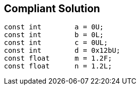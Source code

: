 == Compliant Solution

----
const int        a = 0U;
const int        b = 0L;
const int        c = 0UL;
const int        d = 0x12bU;
const float      m = 1.2F;
const float      n = 1.2L;
----
